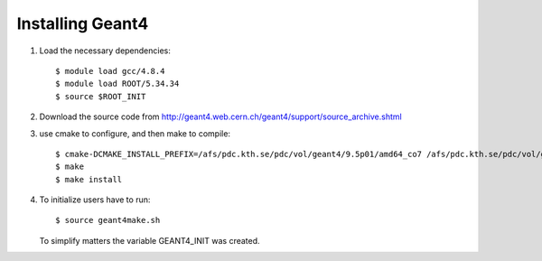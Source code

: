 Installing Geant4
=================

#. Load the necessary dependencies:: 

     $ module load gcc/4.8.4
     $ module load ROOT/5.34.34
     $ source $ROOT_INIT
  
#. Download the source code from http://geant4.web.cern.ch/geant4/support/source_archive.shtml
  
#. use cmake to configure, and then make to compile::

     $ cmake-DCMAKE_INSTALL_PREFIX=/afs/pdc.kth.se/pdc/vol/geant4/9.5p01/amd64_co7 /afs/pdc.kth.se/pdc/vol/geant4/9.5p01/src -DGEANT4_INSTALL_DATA=ON
     $ make
     $ make install

#. To initialize users have to run::

     $ source geant4make.sh
     
   To simplify matters the variable GEANT4_INIT was created.




